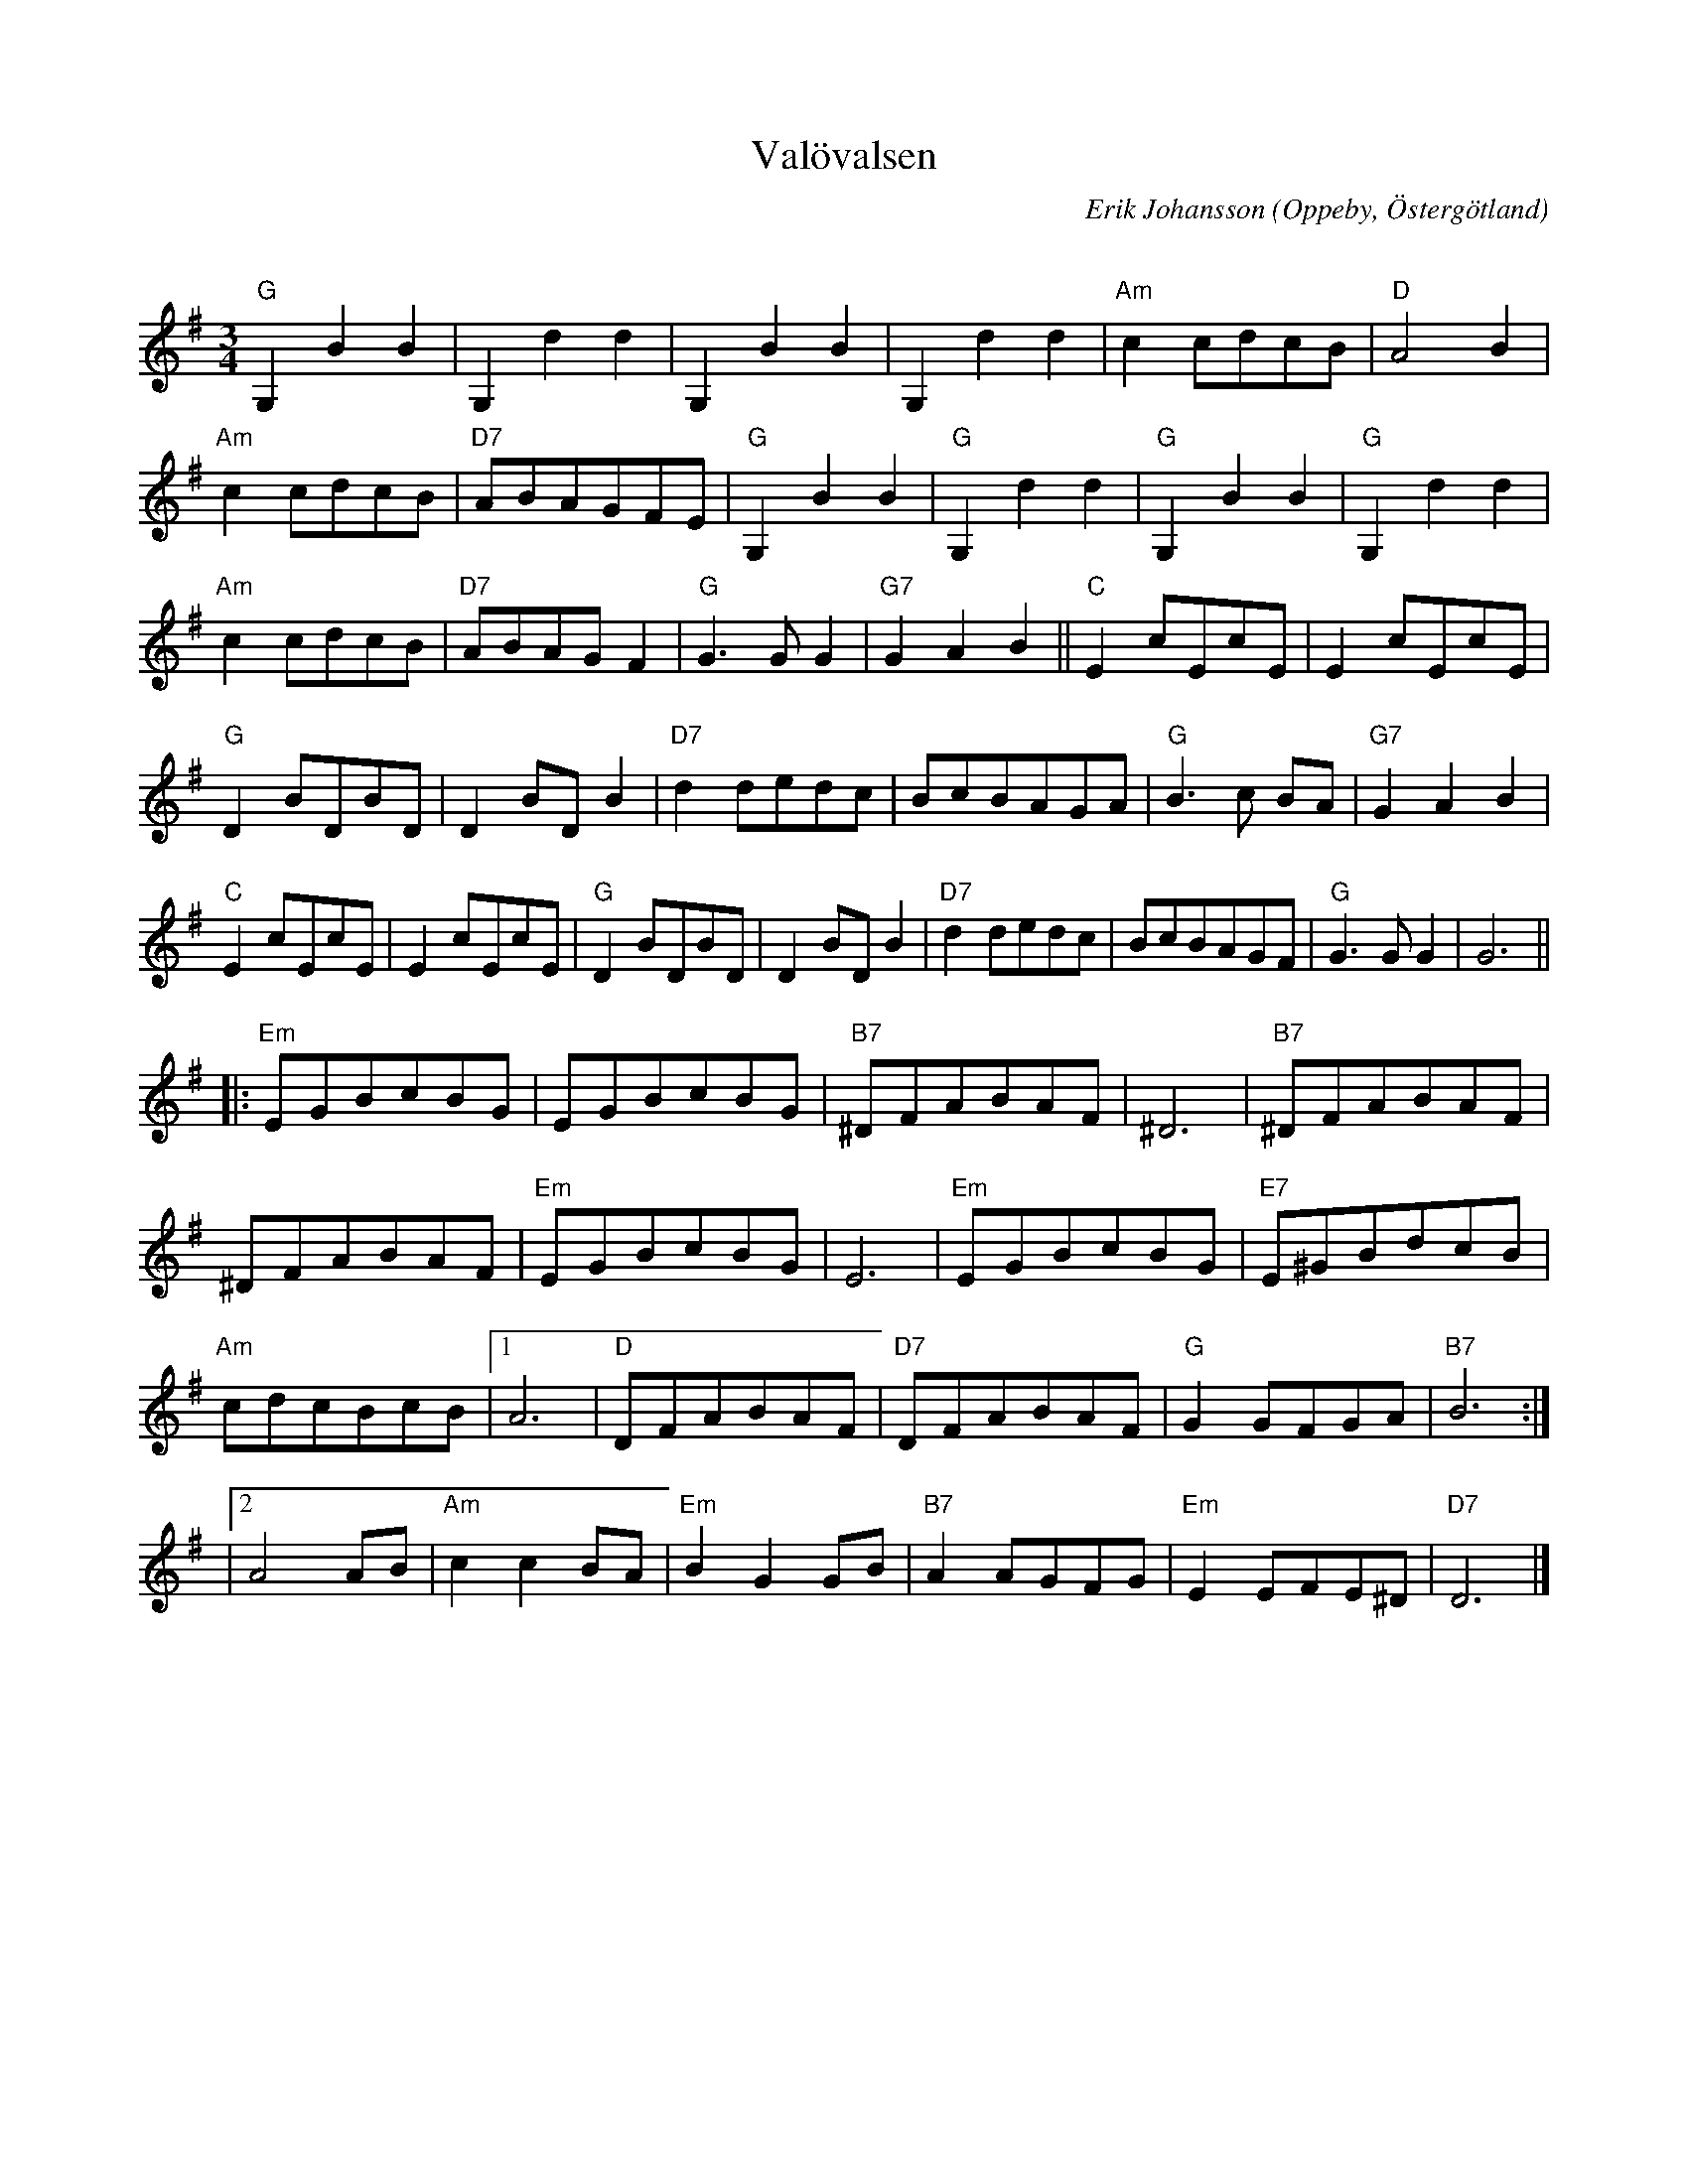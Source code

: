 %%abc-charset utf-8

X:1
T:Valövalsen
C:Erik Johansson
R:Vals
O:Oppeby, Östergötland
Q:140
Z:Jörgen Olsson
M:3/4
L:1/8
K:G
"G"G,2B2B2|G,2d2d2 |G,2B2B2|G,2d2d2 |"Am" c2 cdcB| "D" A4 B2 |
 "Am" c2 cdcB |"D7" ABAGFE |"G"G,2B2B2|"G"G,2d2d2 |"G"G,2B2B2|"G"G,2d2d2 |
"Am" c2 cdcB| "D7" ABAGF2 | "G" G3 G G2 |"G7" G2A2B2||"C"E2 cEcE |E2 cEcE|
"G" D2 BDBD |D2 BD B2 |"D7"d2 dedc| BcBAGA|"G"B3 c BA|"G7" G2A2B2|
"C"E2 cEcE |E2 cEcE|"G" D2 BDBD |D2 BD B2 |"D7"d2 dedc| BcBAGF|"G" G3 G G2| G6 ||
|:"Em" EGBcBG |EGBcBG |"B7"^DFABAF |^D6 |"B7" ^DFABAF |
^DFABAF |"Em" EGBcBG |E6 |"Em" EGBcBG |"E7" E^GBdcB |
"Am" cdcBcB |1 A6 |"D" DFABAF |"D7" DFABAF |"G" G2 GFGA |"B7" B6 :|
|2 A4 AB |"Am" c2 c2 BA |"Em" B2 G2 GB |"B7" A2 AGFG |"Em" E2 EFE^D |"D7" D6 |]

